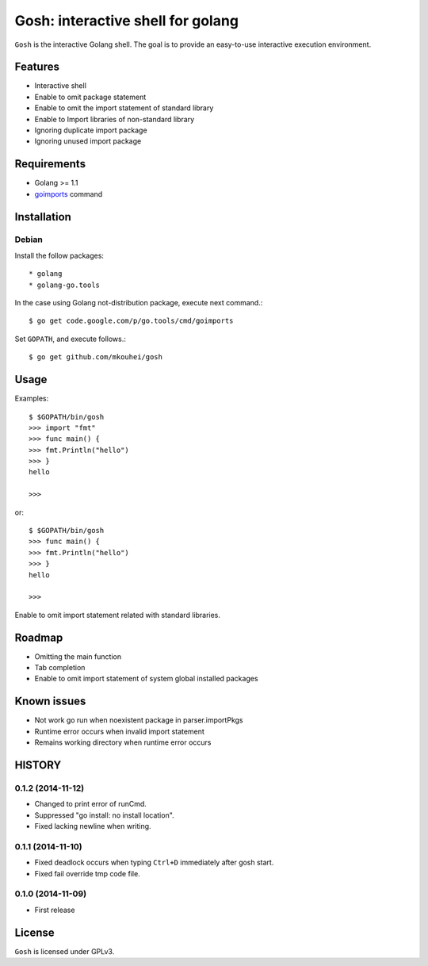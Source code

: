 ====================================
 Gosh: interactive shell for golang
====================================

``Gosh`` is the interactive Golang shell.
The goal is to provide an easy-to-use interactive execution environment.

.. image:: https://secure.travis-ci.org/mkouhei/gosh.png
   :target: http://travis-ci.org/mkouhei/gosh

Features
--------

* Interactive shell
* Enable to omit package statement
* Enable to omit the import statement of standard library
* Enable to Import libraries of non-standard library
* Ignoring duplicate import package
* Ignoring unused import package

Requirements
------------

* Golang >= 1.1
* `goimports <http://godoc.org/code.google.com/p/go.tools/cmd/goimports>`_ command

Installation
------------

Debian
~~~~~~

Install the follow packages::

* golang
* golang-go.tools


In the case using Golang not-distribution package,
execute next command.::

  $ go get code.google.com/p/go.tools/cmd/goimports

Set ``GOPATH``, and execute follows.::

  $ go get github.com/mkouhei/gosh
  
Usage
-----

Examples::

  $ $GOPATH/bin/gosh
  >>> import "fmt"
  >>> func main() {
  >>> fmt.Println("hello")
  >>> }
  hello
  
  >>>

or::

  $ $GOPATH/bin/gosh
  >>> func main() {
  >>> fmt.Println("hello")
  >>> }
  hello
  
  >>>

Enable to omit import statement related with standard libraries.

Roadmap
-------

* Omitting the main function
* Tab completion
* Enable to omit import statement of system global installed packages

Known issues
------------

* Not work go run when noexistent package in parser.importPkgs
* Runtime error occurs when invalid import statement
* Remains working directory when runtime error occurs

HISTORY
-------

0.1.2 (2014-11-12)
~~~~~~~~~~~~~~~~~~

* Changed to print error of runCmd.
* Suppressed "go install: no install location".
* Fixed lacking newline when writing.

0.1.1 (2014-11-10)
~~~~~~~~~~~~~~~~~~

* Fixed deadlock occurs when typing ``Ctrl+D`` immediately after gosh start.
* Fixed fail override tmp code file.

0.1.0 (2014-11-09)
~~~~~~~~~~~~~~~~~~

* First release


License
-------

``Gosh`` is licensed under GPLv3.

